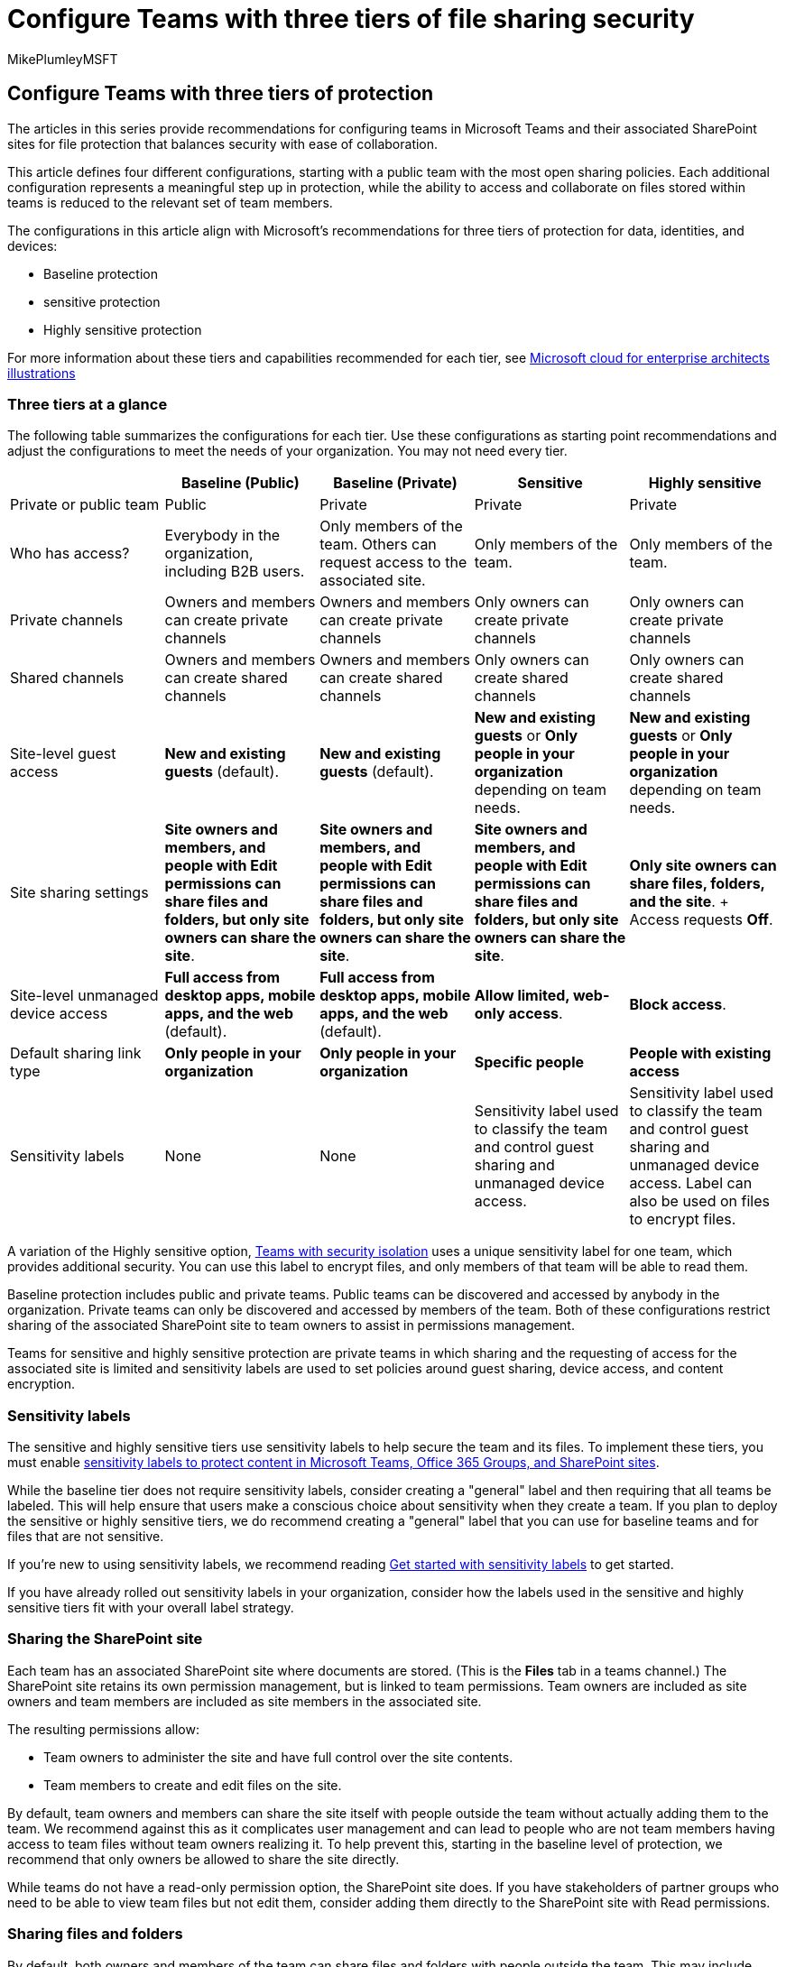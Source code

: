 = Configure Teams with three tiers of file sharing security
:audience: ITPro
:author: MikePlumleyMSFT
:description: Learn how to configure Teams for better file sharing security using three tiers of protection, balancing security with ease of collaboration.
:f1.keywords: NOCSH
:manager: serdars
:ms.assetid: 1d51bd87-17bf-457c-b698-61821de3afa0
:ms.author: mikeplum
:ms.collection: ["highpri", "Ent_O365", "Strat_O365_Enterprise", "M365-security-compliance", "m365solution-securecollab", "m365solution-scenario"]
:ms.custom: ["Ent_Architecture", "seo-marvel-jun2020"]
:ms.localizationpriority: high
:ms.service: o365-solutions
:ms.topic: conceptual
:recommendations: false
:search.appverid: ["MET150"]

== Configure Teams with three tiers of protection

The articles in this series provide recommendations for configuring teams in Microsoft Teams and their associated SharePoint sites for file protection that balances security with ease of collaboration.

This article defines four different configurations, starting with a public team with the most open sharing policies.
Each additional configuration represents a meaningful step up in protection, while the ability to access and collaborate on files stored within teams is reduced to the relevant set of team members.

The configurations in this article align with Microsoft's recommendations for three tiers of protection for data, identities, and devices:

* Baseline protection
* sensitive protection
* Highly sensitive protection

For more information about these tiers and capabilities recommended for each tier, see xref:./cloud-architecture-models.adoc[Microsoft cloud for enterprise architects illustrations]

=== Three tiers at a glance

The following table summarizes the configurations for each tier.
Use these configurations as starting point recommendations and adjust the configurations to meet the needs of your organization.
You may not need every tier.

|===
| &nbsp; | Baseline (Public) | Baseline (Private) | Sensitive | Highly sensitive

| Private or public team
| Public
| Private
| Private
| Private

| Who has access?
| Everybody in the organization, including B2B users.
| Only members of the team.
Others can request access to the associated site.
| Only members of the team.
| Only members of the team.

| Private channels
| Owners and members can create private channels
| Owners and members can create private channels
| Only owners can create private channels
| Only owners can create private channels

| Shared channels
| Owners and members can create shared channels
| Owners and members can create shared channels
| Only owners can create shared channels
| Only owners can create shared channels

| Site-level guest access
| *New and existing guests* (default).
| *New and existing guests* (default).
| *New and existing guests* or *Only people in your organization* depending on team needs.
| *New and existing guests* or *Only people in your organization* depending on team needs.

| Site sharing settings
| *Site owners and members, and people with Edit permissions can share files and folders, but only site owners can share the site*.
| *Site owners and members, and people with Edit permissions can share files and folders, but only site owners can share the site*.
| *Site owners and members, and people with Edit permissions can share files and folders, but only site owners can share the site*.
| *Only site owners can share files, folders, and the site*.
+ Access requests *Off*.

| Site-level unmanaged device access
| *Full access from desktop apps, mobile apps, and the web* (default).
| *Full access from desktop apps, mobile apps, and the web* (default).
| *Allow limited, web-only access*.
| *Block access*.

| Default sharing link type
| *Only people in your organization*
| *Only people in your organization*
| *Specific people*
| *People with existing access*

| Sensitivity labels
| None
| None
| Sensitivity label used to classify the team and control guest sharing and unmanaged device access.
| Sensitivity label used to classify the team and control guest sharing and unmanaged device access.
Label can also be used on files to encrypt files.
|===

A variation of the Highly sensitive option, xref:secure-teams-security-isolation.adoc[Teams with security isolation] uses a unique sensitivity label for one team, which provides additional security.
You can use this label to encrypt files, and only members of that team will be able to read them.

Baseline protection includes public and private teams.
Public teams can be discovered and accessed by anybody in the organization.
Private teams can only be discovered and accessed by members of the team.
Both of these configurations restrict sharing of the associated SharePoint site to team owners to assist in permissions management.

Teams for sensitive and highly sensitive protection are private teams in which sharing and the requesting of access for the associated site is limited and sensitivity labels are used to set policies around guest sharing, device access, and content encryption.

=== Sensitivity labels

The sensitive and highly sensitive tiers use sensitivity labels to help secure the team and its files.
To implement these tiers, you must enable xref:../compliance/sensitivity-labels-teams-groups-sites.adoc[sensitivity labels to protect content in Microsoft Teams, Office 365 Groups, and SharePoint sites].

While the baseline tier does not require sensitivity labels, consider creating a "general" label and then requiring that all teams be labeled.
This will help ensure that users make a conscious choice about sensitivity when they create a team.
If you plan to deploy the sensitive or highly sensitive tiers, we do recommend creating a "general" label that you can use for baseline teams and for files that are not sensitive.

If you're new to using sensitivity labels, we recommend reading xref:../compliance/get-started-with-sensitivity-labels.adoc[Get started with sensitivity labels] to get started.

If you have already rolled out sensitivity labels in your organization, consider how the labels used in the sensitive and highly sensitive tiers fit with your overall label strategy.

=== Sharing the SharePoint site

Each team has an associated SharePoint site where documents are stored.
(This is the *Files* tab in a teams channel.) The SharePoint site retains its own permission management, but is linked to team permissions.
Team owners are included as site owners and team members are included as site members in the associated site.

The resulting permissions allow:

* Team owners to administer the site and have full control over the site contents.
* Team members to create and edit files on the site.

By default, team owners and members can share the site itself with people outside the team without actually adding them to the team.
We recommend against this as it complicates user management and can lead to people who are not team members having access to team files without team owners realizing it.
To help prevent this, starting in the baseline level of protection, we recommend that only owners be allowed to share the site directly.

While teams do not have a read-only permission option, the SharePoint site does.
If you have stakeholders of partner groups who need to be able to view team files but not edit them, consider adding them directly to the SharePoint site with Read permissions.

=== Sharing files and folders

By default, both owners and members of the team can share files and folders with people outside the team.
This may include people outside your organization, if you have allowed guest sharing.
In all three tiers, we update the default sharing link type to help avoid accidental oversharing.
In the highly sensitive tier, we restrict such sharing to team owners only.

=== Sharing with people outside your organization

If you need to share Teams content with people outside your organization, there are two options:

* *Guest sharing* - Guest sharing uses Azure AD B2B collaboration which allows users to share files, folders, sites, groups, and teams with people from outside your organization.
These people access shared resources by using guest accounts in your directory.
* *Shared channels* - Shared channels uses Azure AD B2B direct connect which allows users to share resources in your organization with people from other Azure AD organizations.
These people access the shared channels in Teams by using their own work or school account.
No guest account is created in your organization.

Both guest sharing and shared channels are useful depending on the situation.
See xref:plan-external-collaboration.adoc[Plan external collaboration] for details on each and how to decide which to use for a given scenario.

If you plan to use guest sharing, we recommend configuring link:/sharepoint/sharepoint-azureb2b-integration-preview[SharePoint and OneDrive integration with Azure AD B2B] for the best sharing and administration experience.

Teams guest sharing is on by default, but you can turn it off if needed in the sensitive and highly sensitive tiers by using a sensitivity label.
Shared channels are on by default, but require setting up cross-organizational relationships for each organization you want to collaborate with.
See xref:collaborate-teams-direct-connect.adoc[Collaborate with external participants in a channel] for details.

In the highly sensitive tier, we configure the sensitivity label to encrypt files to which it is applied.
If you need guests to have access to these files, you must give them permissions when you create the label.
External participants in shared channels can't be given permissions to sensitivity labels and can't access content encrypted by a sensitivity label.

We highly recommend that you leave guest sharing on for the baseline tier and for the sensitive or highly sensitive tiers if you need to collaborate with people outside your organization.
The guest sharing features in Microsoft 365 provide a much more secure and governable sharing experience than sending files as attachments in email messages.
It also reduces the risk of shadow IT where users use ungoverned consumer products to share with legitimate external collaborators.

If you regularly collaborate with other organizations that use Azure AD, shared channels may be a good option.
Shared channels appear seamlessly in the other organization's Teams client and allow external participants to use their regular user account for their organization rather than having to login in separately using a guest account.

See the following references to create a secure and productive guest sharing environment for your organization:

* xref:best-practices-anonymous-sharing.adoc[Best practices for sharing files and folders with unauthenticated users]
* xref:share-limit-accidental-exposure.adoc[Limit accidental exposure to files when sharing with people outside your organization]
* xref:create-secure-guest-sharing-environment.adoc[Create a secure guest sharing environment]

=== Access from unmanaged devices

For the sensitive and highly sensitive tiers, we restrict access to SharePoint content with sensitivity labels.
Azure AD conditional access offers many options for determining how people access Microsoft 365, including limitations based on location, risk, device compliance, and other factors.
We recommend you read link:/azure/active-directory/conditional-access/overview[What is Conditional Access?] and consider which additional policies might be appropriate for your organization.

Note that guests often don't have devices that are managed by your organization.
If you allow guests in any of the tiers, consider what kinds of devices they'll be using to access teams and sites and set your unmanaged device policies accordingly.

==== Control device access across Microsoft 365

The unmanaged devices setting in sensitivity labels only affect SharePoint access.
If you want to expand control of unmanaged devices beyond SharePoint, you can link:/azure/active-directory/conditional-access/howto-conditional-access-policy-compliant-device[Create an Azure Active Directory conditional access policy for all apps and services in your organization] instead.
To configure this policy specifically for link:/azure/active-directory/conditional-access/concept-conditional-access-cloud-apps#office-365[Microsoft 365 services], select the *Office 365* cloud app under *Cloud apps or actions*.

image::/sharepoint/sharepointonline/media/azure-ca-office365-policy.png[Screenshot of the Office 365 cloud app in an Azure Active Directory conditional access policy.]

Using a policy that affects all Microsoft 365 services can lead to better security and a better experience for your users.
For example, when you block access to unmanaged devices in SharePoint only, users can access the chat in a team with an unmanaged device, but will lose access when they try to access the *Files* tab.
Using the Office 365 cloud app helps avoid issues with link:/azure/active-directory/conditional-access/service-dependencies[service dependencies].

=== Next step

Start by xref:configure-teams-baseline-protection.adoc[configuring the baseline level of protection].
If needed you can add xref:configure-teams-sensitive-protection.adoc[sensitive protection] and xref:configure-teams-highly-sensitive-protection.adoc[highly sensitive protection] on top of the baseline.

=== See also

link:/microsoftteams/security-compliance-overview[Security and compliance in Microsoft Teams]

xref:../compliance/alert-policies.adoc[Alert policies]
